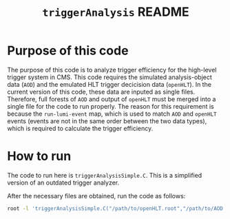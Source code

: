 #+title: ~triggerAnalysis~ README

* Purpose of this code

The purpose of this code is to analyze trigger efficiency for the high-level trigger system in CMS.
This code requires the simulated analysis-object data (~AOD~) and the emulated HLT trigger decicision data (~openHLT~).
In the current version of this code, these data are inputed as single files.
Therefore, full forests of ~AOD~ and output of ~openHLT~ must be merged into a single file for the code to run properly.
The reason for this requirement is because the ~run-lumi-event~ map, which is used to match ~AOD~ and ~openHLT~ events (events are not in the same order between the two data types), which is required to calculate the trigger efficiency.


* How to run

The code to run here is ~triggerAnalysisSimple.C~.  This is a simplified version of an outdated trigger analyzer.

After the necessary files are obtained, run the code as follows:

#+BEGIN_SRC sh
  root -l 'triggerAnalysisSimple.C("/path/to/openHLT.root","/path/to/AOD.root","/path/to/output.root")'
#+END_SRC


